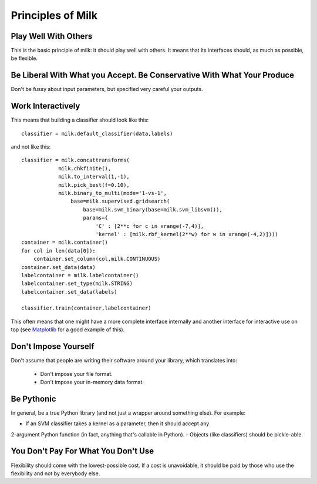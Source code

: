 Principles of Milk
-------------------

Play Well With Others
~~~~~~~~~~~~~~~~~~~~~

This is the basic principle of milk: it should play well with others. It means
that its interfaces should, as much as possible, be flexible.

Be Liberal With What you Accept. Be Conservative With What Your Produce
~~~~~~~~~~~~~~~~~~~~~~~~~~~~~~~~~~~~~~~~~~~~~~~~~~~~~~~~~~~~~~~~~~~~~~~

Don't be fussy about input parameters, but specified very careful your outputs.

Work Interactively
~~~~~~~~~~~~~~~~~~

This means that building a classifier should look like this::

    classifier = milk.default_classifier(data,labels)

and not like this::

    classifier = milk.concattransforms(
                milk.chkfinite(),
                milk.to_interval(1,-1),
                milk.pick_best(f=0.10),
                milk.binary_to_multi(mode='1-vs-1',
                    base=milk.supervised.gridsearch(
                        base=milk.svm_binary(base=milk.svm_libsvm()),
                        params={ 
                            'C' : [2**c for c in xrange(-7,4)],
                            'kernel' : [milk.rbf_kernel(2**w) for w in xrange(-4,2)])))
    container = milk.container()
    for col in len(data[0]):
        container.set_column(col,milk.CONTINUOUS)
    container.set_data(data)
    labelcontainer = milk.labelcontainer()
    labelcontainer.set_type(milk.STRING)
    labelcontainer.set_data(labels)

    classifier.train(container,labelcontainer)

This often means that one might have a more complete interface internally and
another interface for interactive use on top (see Matplotlib_ for a good
example of this).

.. _Matplotlib: http://matplotlib.sourceforge.net/


Don't Impose Yourself
~~~~~~~~~~~~~~~~~~~~~

Don't assume that people are writing their software around your library, which
translates into:

    * Don't impose your file format.
    * Don't impose your in-memory data format.

Be Pythonic
~~~~~~~~~~~

In general, be a true Python library (and not just a wrapper around something
else). For example:

- If an SVM classifier takes a kernel as a parameter, then it should accept any
2-argument Python function (in fact, anything that's callable in Python).
- Objects (like classifiers) should be pickle-able.

You Don't Pay For What You Don't Use
~~~~~~~~~~~~~~~~~~~~~~~~~~~~~~~~~~~~

Flexibility should come with the lowest-possible cost. If a cost is
unavoidable, it should be paid by those who use the flexibility and not by
everybody else.

